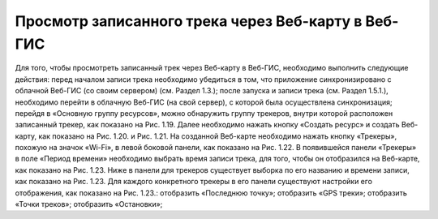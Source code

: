 Просмотр записанного трека через Веб-карту в Веб-ГИС
=========================================================
  
Для того, чтобы просмотреть записанный трек через Веб-карту в Веб-ГИС, необходимо выполнить следующие действия:
перед началом записи трека необходимо убедиться в том, что приложение синхронизировано с облачной Веб-ГИС (со своим сервером) (см. Раздел 1.3.);
после запуска и записи трека (см. Раздел 1.5.1.), необходимо перейти в облачную Веб-ГИС (на свой сервер), с которой была осуществлена синхронизация;
перейдя в «Основную группу ресурсов», можно обнаружить группу трекеров, внутри которой расположен записанный трекер, как показано на Рис. 1.19.
Далее необходимо нажать кнопку «Создать ресурс» и создать Веб-карту, как показано на Рис. 1.20. и Рис. 1.21.
На созданной Веб-карте необходимо нажать кнопку «Трекеры», похожую на значок «Wi-Fi», в левой боковой панели, как показано на Рис. 1.22.
В появившейся панели «Трекеры» в поле «Период времени» необходимо выбрать время записи трека, для того, чтобы он отобразился на Веб-карте, как показано на Рис. 1.23.
Ниже в панели для трекеров существует выборка по его названию и времени записи, как показано на Рис. 1.23.
Для каждого конкретного трекеры в его панели существуют настройки его отображения, как показано на Рис. 1.23.:
отобразить «Последнюю точку»;
отобразить «GPS треки»;
отобразить «Точки треков»;
отобразить «Остановки»;
